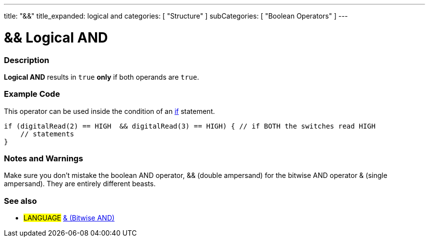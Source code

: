 ---
title: "&&"
title_expanded: logical and
categories: [ "Structure" ]
subCategories: [ "Boolean Operators" ]
---

:source-highlighter: pygments
:pygments-style: arduino



= && Logical AND


// OVERVIEW SECTION STARTS
[#overview]
--

[float]
=== Description
*Logical AND* results in `true` *only* if both operands are `true`.
[%hardbreaks]

--
// OVERVIEW SECTION ENDS



// HOW TO USE SECTION STARTS
[#howtouse]
--

[float]
=== Example Code
This operator can be used inside the condition of an link:../../control-structures/if[if] statement.

[source,arduino]
----
if (digitalRead(2) == HIGH  && digitalRead(3) == HIGH) { // if BOTH the switches read HIGH
    // statements
}
----
[%hardbreaks]

[float]
=== Notes and Warnings
Make sure you don't mistake the boolean AND operator, && (double ampersand) for the bitwise AND operator & (single ampersand). They are entirely different beasts.
[%hardbreaks]

--
// HOW TO USE SECTION ENDS



// SEE ALSO SECTION BEGINS
[#see_also]

[float]
=== See also

[role="language"]
* #LANGUAGE# link:../../bitwise-operators/bitwiseAnd[& (Bitwise AND)]

--
// SEE ALSO SECTION ENDS
